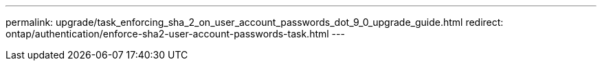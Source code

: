 ---
permalink: upgrade/task_enforcing_sha_2_on_user_account_passwords_dot_9_0_upgrade_guide.html
redirect: ontap/authentication/enforce-sha2-user-account-passwords-task.html
---

// 2023-11-14, ONTAPDOC-630